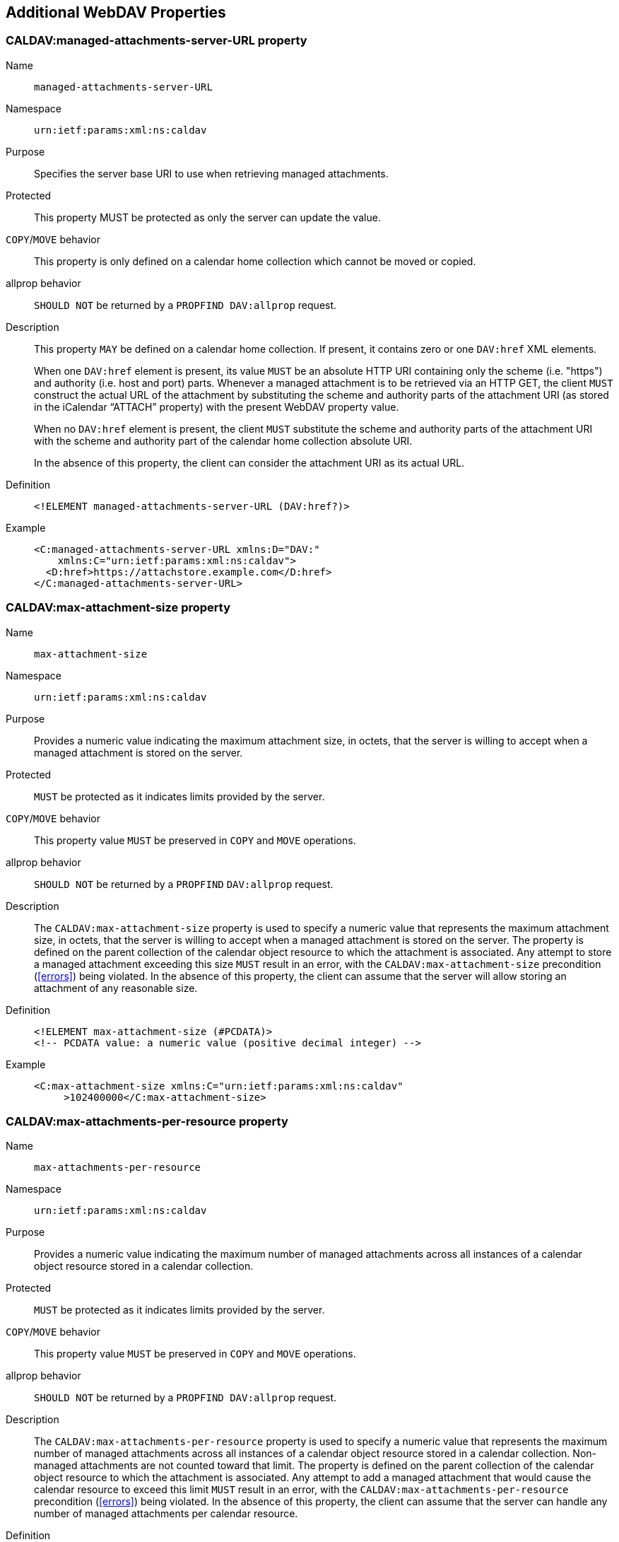 [[attach-server-URL-property]]
== Additional WebDAV Properties

=== CALDAV:managed-attachments-server-URL property

Name:: `managed-attachments-server-URL`
Namespace:: `urn:ietf:params:xml:ns:caldav`
Purpose:: Specifies the server base URI to use when retrieving managed attachments.
Protected:: This property MUST be protected as only the server can update the value.
`COPY`/`MOVE` behavior:: This property is only defined on a calendar home collection which cannot be moved or copied.
allprop behavior:: `SHOULD NOT` be returned by a `PROPFIND DAV:allprop` request.
Description:: This property `MAY` be defined on a calendar home
collection. If present, it contains zero or one `DAV:href` XML elements.
+
--
When one `DAV:href` element is present, its value `MUST` be
an absolute HTTP URI containing only the scheme
(i.e. "https") and authority (i.e. host and port) parts.
Whenever a managed attachment is to be retrieved via an
HTTP GET, the client `MUST` construct the actual URL of the
attachment by substituting the scheme and authority parts
of the attachment URI (as stored in the iCalendar "`ATTACH`"
property) with the present WebDAV property value.

When no `DAV:href` element is present, the client `MUST`
substitute the scheme and authority parts of the
attachment URI with the scheme and authority part of the
calendar home collection absolute URI.

In the absence of this property, the client can
consider the attachment URI as its actual URL.
--

Definition::
+
--
[source%unnumbered]
----
<!ELEMENT managed-attachments-server-URL (DAV:href?)>
----
--

Example::
+
--
[source%unnumbered]
----
<C:managed-attachments-server-URL xmlns:D="DAV:"
    xmlns:C="urn:ietf:params:xml:ns:caldav">
  <D:href>https://attachstore.example.com</D:href>
</C:managed-attachments-server-URL>
----
--

[[max-attachment-size-property]]
=== CALDAV:max-attachment-size property

Name:: `max-attachment-size`
Namespace:: `urn:ietf:params:xml:ns:caldav`
Purpose:: Provides a numeric value indicating the maximum
attachment size, in octets, that the server is willing
to accept when a managed attachment is stored on the server.
Protected:: `MUST` be protected as it indicates limits provided by the server.
`COPY`/`MOVE` behavior:: This property value `MUST` be preserved in `COPY` and `MOVE` operations.
allprop behavior:: `SHOULD NOT` be returned by a `PROPFIND` `DAV:allprop` request.
Description:: The `CALDAV:max-attachment-size` property is used to
specify a numeric value that represents the maximum
attachment size, in octets, that the server is willing
to accept when a managed attachment is stored on the
server.
The property is defined on the parent collection of the
calendar object resource to which the attachment is
associated.
Any attempt to store a managed attachment exceeding this
size `MUST` result in an error, with the
`CALDAV:max-attachment-size` precondition
(<<errors>>) being violated. In the absence of
this property, the client can assume that the server
will allow storing an attachment of any reasonable
size.
Definition::
+
--
[source%unnumbered]
----
<!ELEMENT max-attachment-size (#PCDATA)>
<!-- PCDATA value: a numeric value (positive decimal integer) -->
----
--

Example::
+
--
[source%unnumbered]
----
<C:max-attachment-size xmlns:C="urn:ietf:params:xml:ns:caldav"
     >102400000</C:max-attachment-size>
----
--

[[max-attachments-per-resource-property]]
=== CALDAV:max-attachments-per-resource property

Name:: `max-attachments-per-resource`
Namespace:: `urn:ietf:params:xml:ns:caldav`
Purpose:: Provides a numeric value indicating the maximum number
of managed attachments across all instances of a
calendar object resource stored in a calendar
collection.
Protected:: `MUST` be protected as it indicates limits provided by the server.
`COPY`/`MOVE` behavior:: This property value `MUST` be preserved in `COPY` and `MOVE` operations.
allprop behavior:: `SHOULD NOT` be returned by a `PROPFIND DAV:allprop` request.
Description:: The `CALDAV:max-attachments-per-resource` property is used
to specify a numeric value that represents the maximum
number of managed attachments across all instances of a
calendar object resource stored in a calendar
collection.
Non-managed attachments are not counted toward that limit.
The property is defined on the parent collection of the
calendar object resource to which the attachment is
associated.
Any attempt to add a managed attachment that would cause
the calendar resource to exceed this limit `MUST` result
in an error, with the
`CALDAV:max-attachments-per-resource` precondition (<<errors>>) being violated.
In the absence of this property, the client can assume
that the server can handle any number of managed
attachments per calendar resource.
Definition::
+
--
[source%unnumbered]
----
<!ELEMENT max-attachments-per-resource (#PCDATA)>
<!-- PCDATA value: a numeric value (positive decimal integer) -->
----
--

Example::
+
--
[source%unnumbered]
----
<C:max-attachments-per-resource
    xmlns:C="urn:ietf:params:xml:ns:caldav"
     >12</C:max-attachments-per-resource>
----
--
